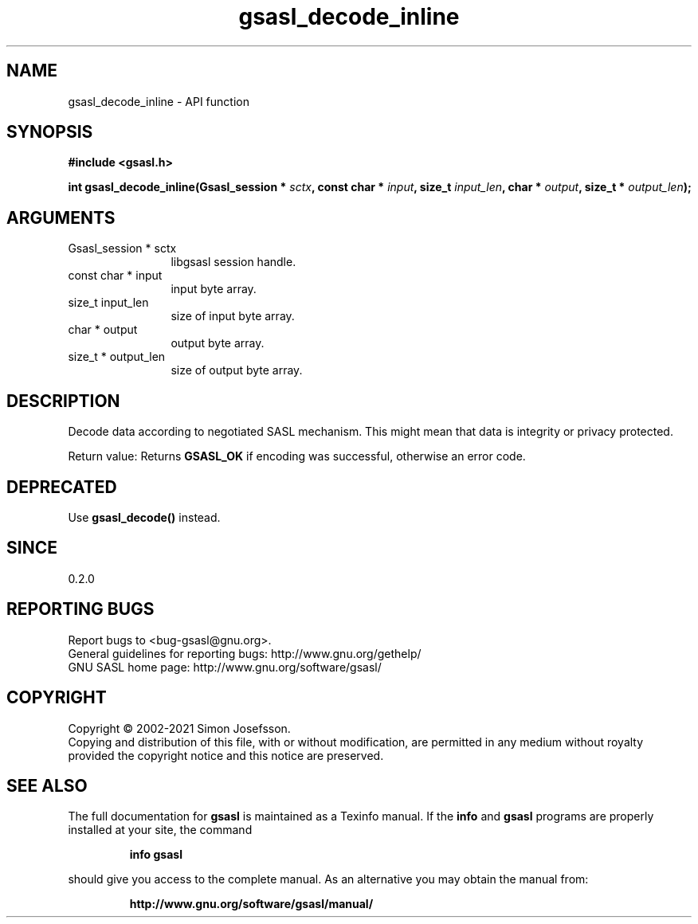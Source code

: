 .\" DO NOT MODIFY THIS FILE!  It was generated by gdoc.
.TH "gsasl_decode_inline" 3 "1.10.0" "gsasl" "gsasl"
.SH NAME
gsasl_decode_inline \- API function
.SH SYNOPSIS
.B #include <gsasl.h>
.sp
.BI "int gsasl_decode_inline(Gsasl_session * " sctx ", const char * " input ", size_t " input_len ", char * " output ", size_t * " output_len ");"
.SH ARGUMENTS
.IP "Gsasl_session * sctx" 12
libgsasl session handle.
.IP "const char * input" 12
input byte array.
.IP "size_t input_len" 12
size of input byte array.
.IP "char * output" 12
output byte array.
.IP "size_t * output_len" 12
size of output byte array.
.SH "DESCRIPTION"
Decode data according to negotiated SASL mechanism.  This might mean
that data is integrity or privacy protected.

Return value: Returns \fBGSASL_OK\fP if encoding was successful,
otherwise an error code.
.SH "DEPRECATED"
Use \fBgsasl_decode()\fP instead.
.SH "SINCE"
0.2.0
.SH "REPORTING BUGS"
Report bugs to <bug-gsasl@gnu.org>.
.br
General guidelines for reporting bugs: http://www.gnu.org/gethelp/
.br
GNU SASL home page: http://www.gnu.org/software/gsasl/

.SH COPYRIGHT
Copyright \(co 2002-2021 Simon Josefsson.
.br
Copying and distribution of this file, with or without modification,
are permitted in any medium without royalty provided the copyright
notice and this notice are preserved.
.SH "SEE ALSO"
The full documentation for
.B gsasl
is maintained as a Texinfo manual.  If the
.B info
and
.B gsasl
programs are properly installed at your site, the command
.IP
.B info gsasl
.PP
should give you access to the complete manual.
As an alternative you may obtain the manual from:
.IP
.B http://www.gnu.org/software/gsasl/manual/
.PP
